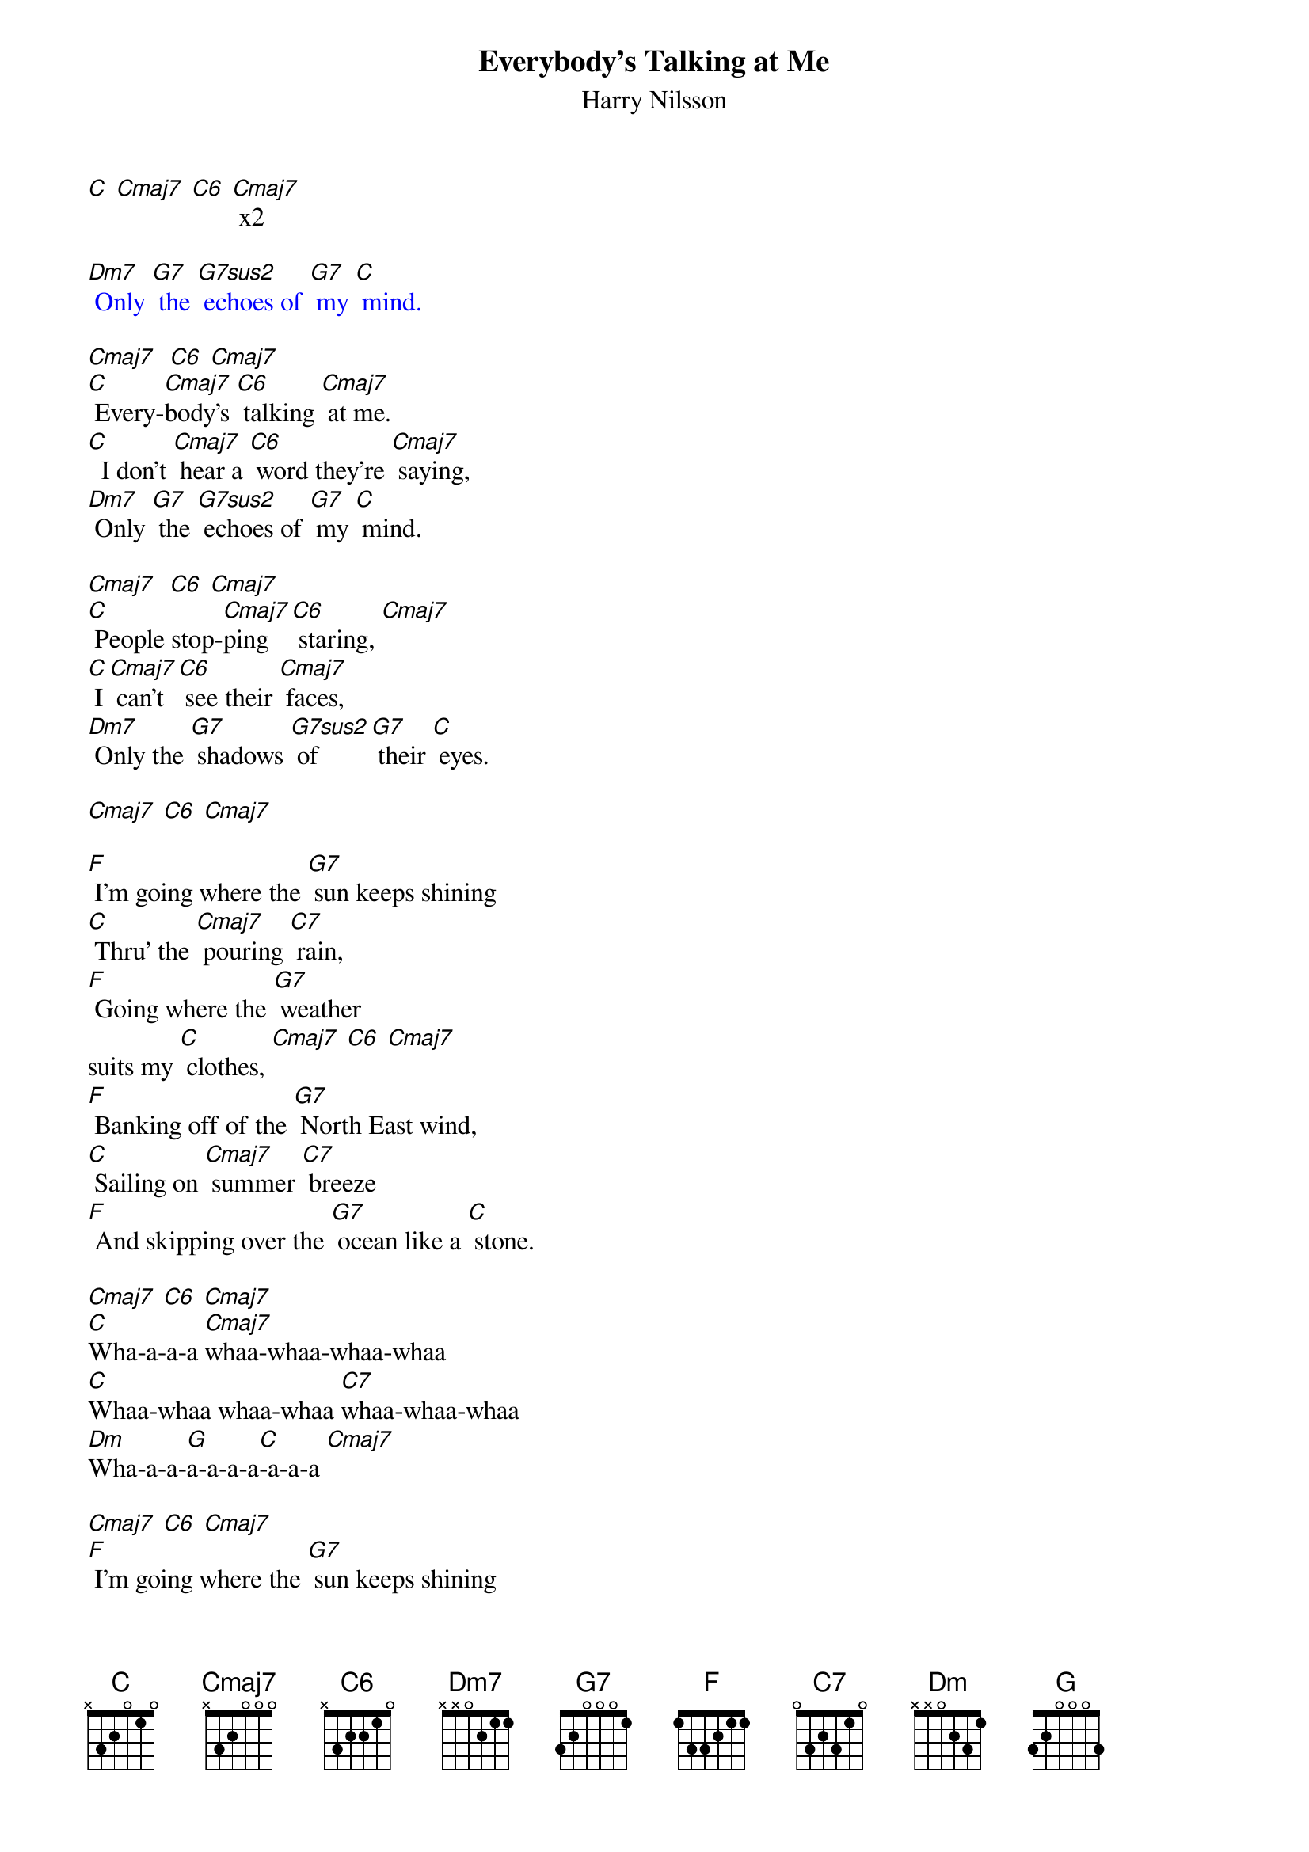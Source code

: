 {t: Everybody's Talking at Me }
{st:Harry Nilsson}
{define: G7sus2 frets 0 2 1 0}

[C] [Cmaj7] [C6] [Cmaj7] x2

{textcolour: blue}
[Dm7] Only [G7] the [G7sus2] echoes of [G7] my [C] mind.
{textcolour}

[Cmaj7]  [C6] [Cmaj7]
[C] Every-[Cmaj7]body's [C6] talking [Cmaj7] at me.
[C]  I don't [Cmaj7] hear a [C6] word they're [Cmaj7] saying,
[Dm7] Only [G7] the [G7sus2] echoes of [G7] my [C] mind.

[Cmaj7]  [C6] [Cmaj7]
[C] People stop-[Cmaj7]ping [C6] staring, [Cmaj7]
[C] I [Cmaj7] can't [C6] see their [Cmaj7] faces,
[Dm7] Only the [G7] shadows [G7sus2] of  [G7] their [C] eyes.

[Cmaj7] [C6] [Cmaj7]

[F] I'm going where the [G7] sun keeps shining
[C] Thru' the [Cmaj7] pouring [C7] rain,
[F] Going where the [G7] weather
suits my [C] clothes, [Cmaj7] [C6] [Cmaj7]
[F] Banking off of the [G7] North East wind,
[C] Sailing on [Cmaj7] summer [C7] breeze
[F] And skipping over the [G7] ocean like a [C] stone.

[Cmaj7] [C6] [Cmaj7]
[C]Wha-a-a-a [Cmaj7]whaa-whaa-whaa-whaa
[C]Whaa-whaa whaa-whaa [C7]whaa-whaa-whaa
[Dm]Wha-a-a-[G]a-a-a-a[C]-a-a-a [Cmaj7]

[Cmaj7] [C6] [Cmaj7]
[F] I'm going where the [G7] sun keeps shining
[C] Thru' the [Cmaj7] pouring [C7] rain,
[F] Going where the [G7] weather
suits my [C] clothes, [Cmaj7] [C6] [Cmaj7]
[F] Banking off of the [G7] North East wind,
[C] Sailing on [Cmaj7] summer [C7] breeze
[F] And skipping over the [G7] ocean like a [C] stone.

[Cmaj7] [C6] [Cmaj7]
[C]   Everybody's [Cmaj7]talkin' at me
[C]   can't hear a [C7]word they're sayin'
[Dm]   Only the [G]echoes of my [C]mind    [Cmaj7]

[Cmaj7] [C6] [Cmaj7]
[Dm]I won't let you [G]leave my love be[C]hind
[Cmaj7] [C6] [Cmaj7]
No, [Dm]I won't let you [G]leave…  [C]
[Cmaj7] [C6] [Cmaj7]
[Dm]Whaa…  [G] whaa-aah-[C]aaaah
[Cmaj7] [C6] [Cmaj7]
[Dm]I won't let you [G]leave my love be[C]hind
